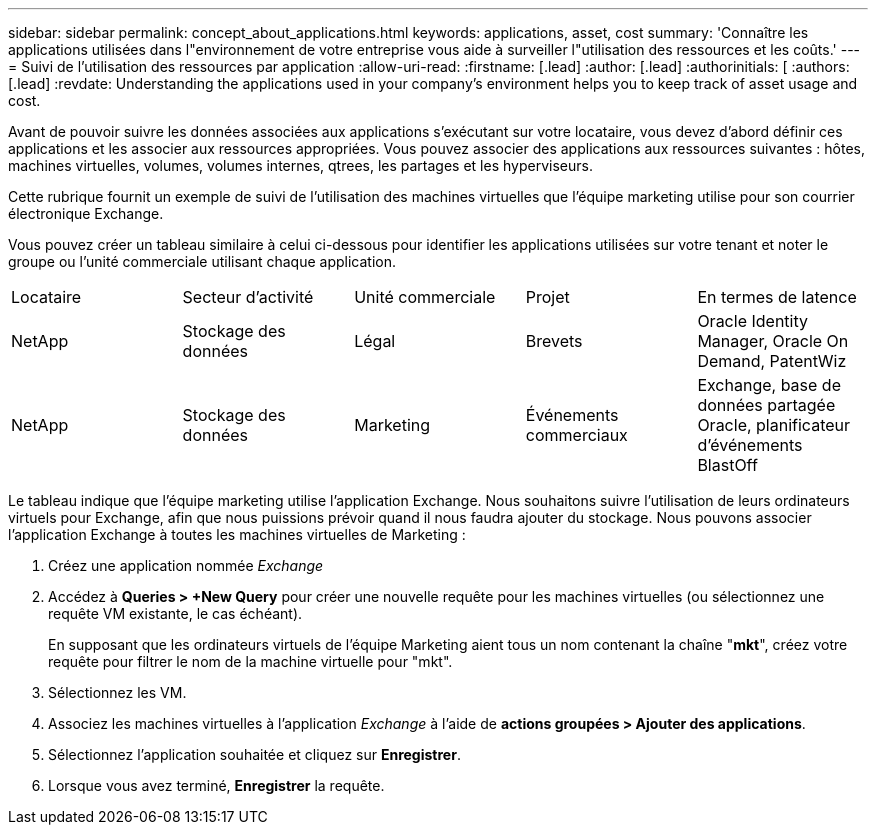 ---
sidebar: sidebar 
permalink: concept_about_applications.html 
keywords: applications, asset, cost 
summary: 'Connaître les applications utilisées dans l"environnement de votre entreprise vous aide à surveiller l"utilisation des ressources et les coûts.' 
---
= Suivi de l'utilisation des ressources par application
:allow-uri-read: 
:firstname: [.lead]
:author: [.lead]
:authorinitials: [
:authors: [.lead]
:revdate: Understanding the applications used in your company's environment helps you to keep track of asset usage and cost.


Avant de pouvoir suivre les données associées aux applications s'exécutant sur votre locataire, vous devez d'abord définir ces applications et les associer aux ressources appropriées. Vous pouvez associer des applications aux ressources suivantes : hôtes, machines virtuelles, volumes, volumes internes, qtrees, les partages et les hyperviseurs.

Cette rubrique fournit un exemple de suivi de l'utilisation des machines virtuelles que l'équipe marketing utilise pour son courrier électronique Exchange.

Vous pouvez créer un tableau similaire à celui ci-dessous pour identifier les applications utilisées sur votre tenant et noter le groupe ou l'unité commerciale utilisant chaque application.

[cols="5*"]
|===


| Locataire | Secteur d'activité | Unité commerciale | Projet | En termes de latence 


| NetApp | Stockage des données | Légal | Brevets | Oracle Identity Manager, Oracle On Demand, PatentWiz 


| NetApp | Stockage des données | Marketing | Événements commerciaux | Exchange, base de données partagée Oracle, planificateur d'événements BlastOff 
|===
Le tableau indique que l'équipe marketing utilise l'application Exchange. Nous souhaitons suivre l'utilisation de leurs ordinateurs virtuels pour Exchange, afin que nous puissions prévoir quand il nous faudra ajouter du stockage. Nous pouvons associer l'application Exchange à toutes les machines virtuelles de Marketing :

. Créez une application nommée _Exchange_
. Accédez à *Queries > +New Query* pour créer une nouvelle requête pour les machines virtuelles (ou sélectionnez une requête VM existante, le cas échéant).
+
En supposant que les ordinateurs virtuels de l'équipe Marketing aient tous un nom contenant la chaîne "*mkt*", créez votre requête pour filtrer le nom de la machine virtuelle pour "mkt".

. Sélectionnez les VM.
. Associez les machines virtuelles à l'application _Exchange_ à l'aide de *actions groupées > Ajouter des applications*.
. Sélectionnez l'application souhaitée et cliquez sur *Enregistrer*.
. Lorsque vous avez terminé, *Enregistrer* la requête.

